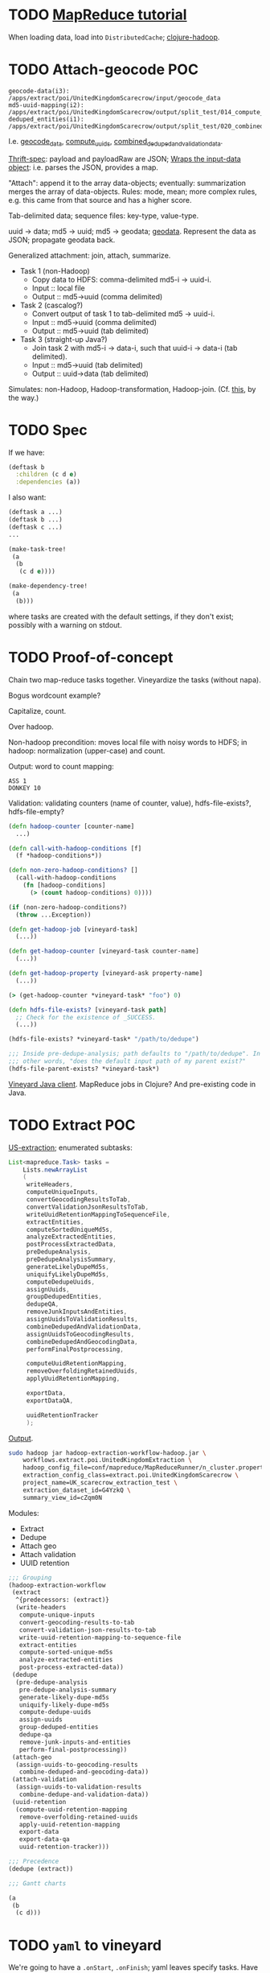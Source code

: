 * TODO [[http://hadoop.apache.org/common/docs/stable/mapred_tutorial.html][MapReduce tutorial]]
  When loading data, load into =DistributedCache=; [[https://github.com/stuartsierra/clojure-hadoop][clojure-hadoop]].
* TODO Attach-geocode POC
  #+BEGIN_EXAMPLE
    geocode-data(i3): /apps/extract/poi/UnitedKingdomScarecrow/input/geocode_data
    md5-uuid-mapping(i2): /apps/extract/poi/UnitedKingdomScarecrow/output/split_test/014_compute_uuids
    deduped_entities(i1): /apps/extract/poi/UnitedKingdomScarecrow/output/split_test/020_combined_deduped_and_validation_data
  #+END_EXAMPLE

  I.e. [[http://d22.factual.com.:50075/browseDirectory.jsp?dir=%2Fapps%2Fextract%2Fpoi%2FUnitedKingdomScarecrow%2Finput%2Fgeocode_data&namenodeInfoPort=50070&delegation=null][geocode_data]], [[http://d22.factual.com.:50075/browseDirectory.jsp?dir=%2Fapps%2Fextract%2Fpoi%2FUnitedKingdomScarecrow%2Foutput%2Fsplit_test%2F014_compute_uuids&namenodeInfoPort=50070&delegation=null][compute_uuids]], [[http://d22.factual.com.:50075/browseDirectory.jsp?dir=%2Fapps%2Fextract%2Fpoi%2FUnitedKingdomScarecrow%2Foutput%2Fsplit_test%2F022_combined_deduped_and_validation_and_geocoding_data&namenodeInfoPort=50070&delegation=null][combined_deduped_and_validation_data]].

  [[https://github.com/Factual/back/blob/master/datastore-objects/src/main/thrift/factual_data_objects.thrift][Thrift-spec]]: payload and payloadRaw are JSON; [[https://github.com/Factual/back/blob/master/datastore-objects/src/main/java/com/factual/adaptors/Input.java][Wraps the input-data
  object]]: i.e. parses the JSON, provides a map.

  "Attach": append it to the array data-objects; eventually:
  summarization merges the array of data-objects. Rules: mode, mean;
  more complex rules, e.g. this came from that source and has a higher
  score.

  Tab-delimited data; sequence files: key-type, value-type.

  uuid -> data; md5 -> uuid; md5 -> geodata; [[http://d11.factual.com:50075/browseBlock.jsp?blockId=-901183859042176514&blockSize=30109191&genstamp=13911775&filename=%2Fapps%2Fextract%2Fpoi%2FUnitedKingdomScarecrow%2Finput%2Fgeocode_data%2Fgeocode_data_2010_07_24&datanodePort=50010&namenodeInfoPort=50070&delegation=null][geodata]]. Represent the
  data as JSON; propagate geodata back.

  Generalized attachment: join, attach, summarize.

  - Task 1 (non-Hadoop)
    - Copy data to HDFS: comma-delimited md5-i -> uuid-i.
    - Input :: local file
    - Output :: md5->uuid (comma delimited)
  - Task 2 (cascalog?)
    - Convert output of task 1 to tab-delimited md5 -> uuid-i.
    - Input :: md5->uuid (comma delimited)
    - Output :: md5->uuid (tab delimited)
  - Task 3 (straight-up Java?)
    - Join task 2 with md5-i -> data-i, such that uuid-i -> data-i
      (tab delimited).
    - Input :: md5->uuid (tab delimited)
    - Output :: uuid->data (tab delimited)

  Simulates: non-Hadoop, Hadoop-transformation,
  Hadoop-join. (Cf. [[http://hadoop.apache.org/common/docs/stable/mapred_tutorial.html][this]], by the way.)
* TODO Spec
  If we have:

  #+BEGIN_SRC clojure
    (deftask b
      :children (c d e)
      :dependencies (a))
  #+END_SRC

  I also want:

  #+BEGIN_SRC clojure
    (deftask a ...)
    (deftask b ...)
    (deftask c ...)
    ...
    
    (make-task-tree!
     (a
      (b
       (c d e))))
    
    (make-dependency-tree!
     (a
      (b)))
  #+END_SRC

  where tasks are created with the default settings, if they don't
  exist; possibly with a warning on stdout.
* TODO Proof-of-concept
  Chain two map-reduce tasks together. Vineyardize the tasks (without
  napa).

  Bogus wordcount example?

  Capitalize, count.

  Over hadoop.

  Non-hadoop precondition: moves local file with noisy words to HDFS;
  in hadoop: normalization (upper-case) and count.

  Output: word to count mapping:

  #+BEGIN_EXAMPLE
    ASS 1
    DONKEY 10
  #+END_EXAMPLE

  Validation: validating counters (name of counter, value),
  hdfs-file-exists?, hdfs-file-empty?

  #+BEGIN_SRC clojure
    (defn hadoop-counter [counter-name]
      ...)
    
    (defn call-with-hadoop-conditions [f]
      (f *hadoop-conditions*))
    
    (defn non-zero-hadoop-conditions? []
      (call-with-hadoop-conditions
        (fn [hadoop-conditions]
          (> (count hadoop-conditions) 0))))
    
    (if (non-zero-hadoop-conditions?)
      (throw ...Exception))
    
    (defn get-hadoop-job [vineyard-task]
      (...))
    
    (defn get-hadoop-counter [vineyard-task counter-name]
      (...))
    
    (defn get-hadoop-property [vineyard-ask property-name]
      (...))
    
    (> (get-hadoop-counter *vineyard-task* "foo") 0)
    
    (defn hdfs-file-exists? [vineyard-task path]
      ;; Check for the existence of _SUCCESS.
      (...))
    
    (hdfs-file-exists? *vineyard-task* "/path/to/dedupe")
    
    ;;; Inside pre-dedupe-analysis; path defaults to "/path/to/dedupe". In
    ;;; other words, "does the default input path of my parent exist?"
    (hdfs-file-parent-exists? *vineyard-task*)
    
  #+END_SRC

  [[http://wiki.corp.factual.com/display/INFRA/Vineyard+Java+Driver][Vineyard Java client]]. MapReduce jobs in Clojure? And pre-existing
  code in Java.

* TODO Extract POC
  [[https://github.com/Factual/hadoop-extraction-workflow/blob/master/src/java/workflows/extract/poi/UnitedStatesExtraction.java][US-extraction]]; enumerated subtasks:

  #+BEGIN_SRC java
    List<mapreduce.Task> tasks =
        Lists.newArrayList
        (
         writeHeaders,
         computeUniqueInputs,
         convertGeocodingResultsToTab,
         convertValidationJsonResultsToTab,
         writeUuidRetentionMappingToSequenceFile,
         extractEntities,
         computeSortedUniqueMd5s,
         analyzeExtractedEntities,
         postProcessExtractedData,
         preDedupeAnalysis,
         preDedupeAnalysisSummary,
         generateLikelyDupeMd5s,
         uniquifyLikelyDupeMd5s,
         computeDedupeUuids,
         assignUuids,
         groupDedupedEntities,
         dedupeQA,
         removeJunkInputsAndEntities,
         assignUuidsToValidationResults,
         combineDedupedAndValidationData,
         assignUuidsToGeocodingResults,
         combineDedupedAndGeocodingData,
         performFinalPostprocessing,
    
         computeUuidRetentionMapping,
         removeOverfoldingRetainedUuids,
         applyUuidRetentionMapping,
    
         exportData,
         exportDataQA,
    
         uuidRetentionTracker
         );
    
  #+END_SRC

  [[http://d22.factual.com.:50075/browseDirectory.jsp?dir=%2Fapps%2Fextract%2Fpoi%2FUnitedKingdomScarecrow%2Foutput%2Fleo_uuid_test&namenodeInfoPort=50070&delegation=null][Output]].

  #+BEGIN_SRC sh
    sudo hadoop jar hadoop-extraction-workflow-hadoop.jar \
        workflows.extract.poi.UnitedKingdomExtraction \
        hadoop_config_file=conf/mapreduce/MapReduceRunner/n_cluster.properties \
        extraction_config_class=extract.poi.UnitedKingdomScarecrow \
        project_name=UK_scarecrow_extraction_test \
        extraction_dataset_id=G4YzkQ \
        summary_view_id=cZqm0N
  #+END_SRC

  Modules:

  - Extract
  - Dedupe
  - Attach geo
  - Attach validation
  - UUID retention

  #+BEGIN_SRC lisp
    ;;; Grouping
    (hadoop-extraction-workflow
     (extract
      ^{predecessors: (extract)}
      (write-headers
       compute-unique-inputs
       convert-geocoding-results-to-tab
       convert-validation-json-results-to-tab
       write-uuid-retention-mapping-to-sequence-file
       extract-entities
       compute-sorted-unique-md5s
       analyze-extracted-entities
       post-process-extracted-data))
     (dedupe
      (pre-dedupe-analysis
       pre-dedupe-analysis-summary
       generate-likely-dupe-md5s
       uniquify-likely-dupe-md5s
       compute-dedupe-uuids
       assign-uuids
       group-deduped-entities
       dedupe-qa
       remove-junk-inputs-and-entities
       perform-final-postprocessing))
     (attach-geo
      (assign-uuids-to-geocoding-results
       combine-deduped-and-geocoding-data))
     (attach-validation
      (assign-uuids-to-validation-results
       combine-dedupe-and-validation-data))
     (uuid-retention
      (compute-uuid-retention-mapping
       remove-overfolding-retained-uuids
       apply-uuid-retention-mapping
       export-data
       export-data-qa
       uuid-retention-tracker)))
    
    ;;; Precedence
    (dedupe (extract))
    
    ;;; Gantt charts
    
    (a
     (b
      (c d)))
    
  #+END_SRC

* TODO =yaml= to vineyard
  We're going to have a =.onStart=, =.onFinish=; yaml leaves specify
  tasks. Have a predecessor thing:

  #+BEGIN_EXAMPLE
    iris
      chrome plugin
      nlp
    api
      places data
      sugar
    demo
      webui (depends 1, 4)
  #+END_EXAMPLE
* Notes
** Mon Dec 19 16:50:50 PST 2011   
   - at the end of task: check succeeded (Vineyard task); it fails;
     responsibility of the vineyard task to fail;
   - takes YAML: turns into command-line options
   - napa is the consumer that can run in daemon or cli mode (latter:
     takes yaml file, presents
   - name of the yaml file, config-argument
   - folders of yaml files
   - yaml files exist in scarecrow?
   - yaml files served up by screws?
   - composition of yaml-files?
   - "this step is actually this file"

